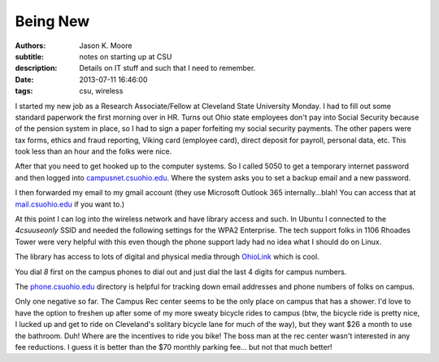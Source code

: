 Being New
=========

:authors: Jason K. Moore
:subtitle: notes on starting up at CSU
:description: Details on IT stuff and such that I need to remember.
:date: 2013-07-11 16:46:00
:tags: csu, wireless




I started my new job as a Research Associate/Fellow at Cleveland State
University Monday. I had to fill out some standard paperwork the first morning
over in HR. Turns out Ohio state employees don't pay into Social Security
because of the pension system in place, so I had to sign a paper forfeiting my
social security payments. The other papers were tax forms, ethics and fraud
reporting, Viking card (employee card), direct deposit for payroll, personal
data, etc. This took less than an hour and the folks were nice.


After that you need to get hooked up to the computer systems. So I called 5050
to get a temporary internet password and then logged into
`campusnet.csuohio.edu <http://campusnet.csuohio.edu>`_. Where the system asks
you to set a backup email and a new password.

I then forwarded my email to my gmail account (they use Microsoft Outlook 365
internally...blah! You can access that at `mail.csuohio.edu
<http://mail.csuohio.edu>`_ if you want to.)

At this point I can log into the wireless network and have library access and
such. In Ubuntu I connected to the `4csuuseonly` SSID and needed the following
settings for the WPA2 Enterprise. The tech support folks in 1106 Rhoades Tower
were very helpful with this even though the phone support lady had no idea what
I should do on Linux.

.. image:: https://objects-us-east-1.dream.io/moorepants.info/csu-wpa2.png
   :class: img-rounded

The library has access to lots of digital and physical media through `OhioLink
<http://www.ohiolink.edu/>`_ which is cool.

You dial `8` first on the campus phones to dial out and just dial the last 4
digits for campus numbers.

The `phone.csuohio.edu <http://phone.csuohio.edu>`_ directory is helpful for
tracking down email addresses and phone numbers of folks on campus.

Only one negative so far. The Campus Rec center seems to be the only place on
campus that has a shower. I'd love to have the option to freshen up after some
of my more sweaty bicycle rides to campus (btw, the bicycle ride is pretty
nice, I lucked up and get to ride on Cleveland's solitary bicycle lane for much
of the way), but they want $26 a month to use the bathroom. Duh! Where are the
incentives to ride you bike! The boss man at the rec center wasn't interested
in any fee reductions. I guess it is better than the $70 monthly parking fee...
but not that much better!
